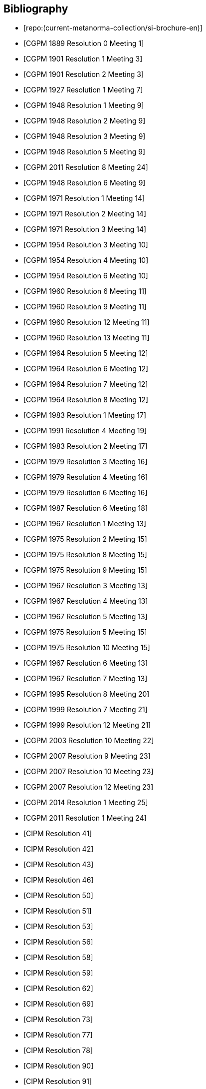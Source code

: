 
[bibliography]
== Bibliography

* [[[english-doc,repo:(current-metanorma-collection/si-brochure-en)]]]

* [[[CR1889-1, CGPM 1889 Resolution 0 Meeting 1]]]

* [[[CR1901-1, CGPM 1901 Resolution 1 Meeting 3]]]

* [[[CR1901-2, CGPM 1901 Resolution 2 Meeting 3]]]

* [[[CR1927-1, CGPM 1927 Resolution 1 Meeting 7]]]

* [[[CR1948-1, CGPM 1948 Resolution 1 Meeting 9]]]

* [[[CR1948-2, CGPM 1948 Resolution 2 Meeting 9]]]

* [[[CR1948-3, CGPM 1948 Resolution 3 Meeting 9]]]

* [[[CR1948-5, CGPM 1948 Resolution 5 Meeting 9]]]

* [[[CR2011-8, CGPM 2011 Resolution 8 Meeting 24]]]

* [[[CR1948-6, CGPM 1948 Resolution 6 Meeting 9]]]

* [[[CR1971-1, CGPM 1971 Resolution 1 Meeting 14]]]

* [[[CR1971-2, CGPM 1971 Resolution 2 Meeting 14]]]

* [[[CR1971-3, CGPM 1971 Resolution 3 Meeting 14]]]

* [[[CR1954-3, CGPM 1954 Resolution 3 Meeting 10]]]

* [[[CR1954-4, CGPM 1954 Resolution 4 Meeting 10]]]

* [[[CR1954-6, CGPM 1954 Resolution 6 Meeting 10]]]

* [[[CR1960-6, CGPM 1960 Resolution 6 Meeting 11]]]

* [[[CR1960-9, CGPM 1960 Resolution 9 Meeting 11]]]

* [[[CR1960-12, CGPM 1960 Resolution 12 Meeting 11]]]

* [[[CR1960-13, CGPM 1960 Resolution 13 Meeting 11]]]

* [[[CR1964-5, CGPM 1964 Resolution 5 Meeting 12]]]

* [[[CR1964-6, CGPM 1964 Resolution 6 Meeting 12]]]

* [[[CR1964-7, CGPM 1964 Resolution 7 Meeting 12]]]

* [[[CR1964-8, CGPM 1964 Resolution 8 Meeting 12]]]

* [[[CR1983-1, CGPM 1983 Resolution 1 Meeting 17]]]

* [[[CR1991-4, CGPM 1991 Resolution 4 Meeting 19]]]

* [[[CR1983-2, CGPM 1983 Resolution 2 Meeting 17]]]

* [[[CR1979-3, CGPM 1979 Resolution 3 Meeting 16]]]

* [[[CR1979-4, CGPM 1979 Resolution 4 Meeting 16]]]

* [[[CR1979-6, CGPM 1979 Resolution 6 Meeting 16]]]

* [[[CR1987-6, CGPM 1987 Resolution 6 Meeting 18]]]

* [[[CR1967-1, CGPM 1967 Resolution 1 Meeting 13]]]

* [[[CR1975-2, CGPM 1975 Resolution 2 Meeting 15]]]

* [[[CR1975-8, CGPM 1975 Resolution 8 Meeting 15]]]

* [[[CR1975-9, CGPM 1975 Resolution 9 Meeting 15]]]

* [[[CR1967-3, CGPM 1967 Resolution 3 Meeting 13]]]

* [[[CR1967-4, CGPM 1967 Resolution 4 Meeting 13]]]

* [[[CR1967-5, CGPM 1967 Resolution 5 Meeting 13]]]

* [[[CR1975-5, CGPM 1975 Resolution 5 Meeting 15]]]

* [[[CR1975-10, CGPM 1975 Resolution 10 Meeting 15]]]

* [[[CR1968-6, CGPM 1967 Resolution 6 Meeting 13]]]

* [[[CR1968-7, CGPM 1967 Resolution 7 Meeting 13]]]

* [[[CR1995-8, CGPM 1995 Resolution 8 Meeting 20]]]

* [[[CR1999-7, CGPM 1999 Resolution 7 Meeting 21]]]

* [[[CR1999-12, CGPM 1999 Resolution 12 Meeting 21]]]

* [[[CR2003-10, CGPM 2003 Resolution 10 Meeting 22]]]

* [[[CR2007-9, CGPM 2007 Resolution 9 Meeting 23]]]

* [[[CR2007-10, CGPM 2007 Resolution 10 Meeting 23]]]

* [[[CR2007-12, CGPM 2007 Resolution 12 Meeting 23]]]

* [[[CR2014-1, CGPM 2014 Resolution 1 Meeting 25]]]

* [[[CR2011-1, CGPM 2011 Resolution 1 Meeting 24]]]

* [[[PV20,CIPM Resolution 41]]]

* [[[PV21,CIPM Resolution 42]]]

* [[[PV22,CIPM Resolution 43]]]

* [[[PV25,CIPM Resolution 46]]]

* [[[PV29,CIPM Resolution 50]]]

* [[[PV30,CIPM Resolution 51]]]

* [[[PV32,CIPM Resolution 53]]]

* [[[PV35,CIPM Resolution 56]]]

* [[[PV37,CIPM Resolution 58]]]

* [[[PV38,CIPM Resolution 59]]]

* [[[PV41,CIPM Resolution 62]]]

* [[[PV48,CIPM Resolution 69]]]

* [[[PV52,CIPM Resolution 73]]]

* [[[PV56,CIPM Resolution 77]]]

* [[[PV57,CIPM Resolution 78]]]

* [[[PV69,CIPM Resolution 90]]]

* [[[PV70,CIPM Resolution 91]]]

* [[[PV71,CIPM Resolution 92]]]

* [[[PV73,CIPM Resolution 94]]]

* [[[PV74,CIPM Resolution 95]]]

* [[[PV75,CIPM Resolution 96]]]

* [[[PV77,CIPM Resolution 98]]]

* [[[PV81,CIPM Decision 102-1]]]

* [[[PV83,CIPM Decision 104]]]

* [[[PV85,CIPM Decision 106]]]
